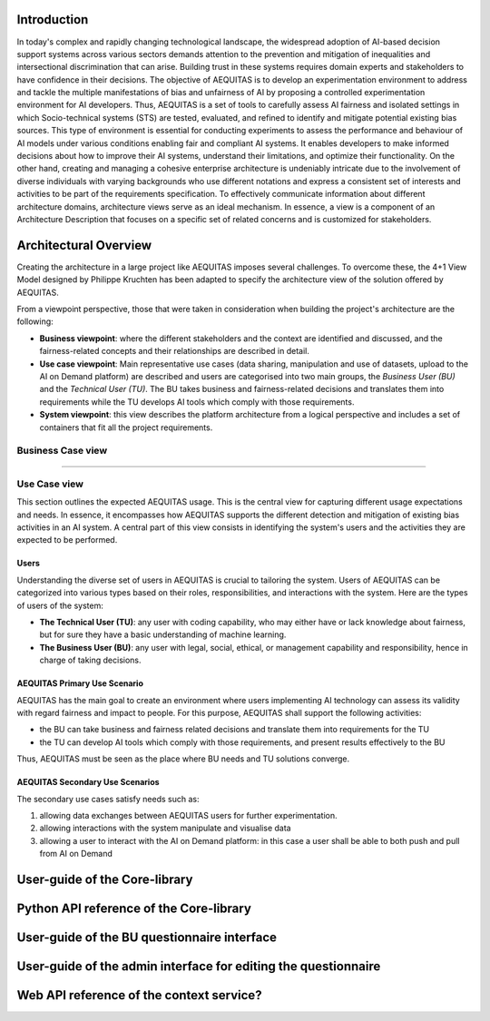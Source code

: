 Introduction
----------------------

In today's complex and rapidly changing technological landscape, the widespread adoption of AI-based decision support systems across various sectors demands attention to the prevention and mitigation of inequalities and intersectional discrimination that can arise. Building trust in these systems requires domain experts and stakeholders to have confidence in their decisions.
The objective of AEQUITAS is to develop an experimentation environment to address and tackle the multiple manifestations of bias and unfairness of AI by proposing a controlled experimentation environment for AI developers. Thus, AEQUITAS is a set of tools to carefully assess AI fairness and isolated settings in which Socio-technical systems (STS) are tested, evaluated, and refined to identify and mitigate potential existing bias sources. This type of environment is essential for conducting experiments to assess the performance and behaviour of AI models under various conditions enabling fair and compliant AI systems. It enables developers to make informed decisions about how to improve their AI systems, understand their limitations, and optimize their functionality.
On the other hand, creating and managing a cohesive enterprise architecture is undeniably intricate due to the involvement of diverse individuals with varying backgrounds who use different notations and express a consistent set of interests and activities to be part of the requirements specification. To effectively communicate information about different architecture domains, architecture views serve as an ideal mechanism. In essence, a view is a component of an Architecture Description that focuses on a specific set of related concerns and is customized for stakeholders.

Architectural Overview
----------------------
Creating the architecture in a large project like AEQUITAS imposes several challenges.
To overcome these, the 4+1 View Model designed by Philippe Kruchten has been adapted to specify the architecture view of the solution offered by AEQUITAS.

From a viewpoint perspective, those that were taken in consideration when building the project's architecture are the following:

* **Business viewpoint**: where the different stakeholders and the context are identified and discussed, and the fairness-related concepts and their relationships are described in detail.
* **Use case viewpoint**: Main representative use cases (data sharing, manipulation and use of datasets, upload to the AI on Demand platform) are described and users are categorised into two main groups, the *Business User (BU)* and the *Technical User (TU)*. The BU takes business and fairness-related decisions and translates them into requirements while the TU  develops AI tools which comply with those requirements.
* **System viewpoint**: this view describes the platform architecture from a logical perspective and includes a set of containers that fit all the project requirements.

Business Case view
~~~~~~~~~~~~~~~~~~~

????

Use Case view
~~~~~~~~~~~~~~


This section outlines the expected AEQUITAS usage. This is the central view for capturing different usage expectations and needs. In essence, it encompasses how AEQUITAS supports the different detection and mitigation of existing bias activities in an AI system.
A central part of this view consists in identifying the system's users and the activities they are expected to be performed.

Users
^^^^^^

Understanding the diverse set of users in AEQUITAS is crucial to tailoring the system. Users of AEQUITAS can be categorized into various types based on their roles, responsibilities, and interactions with the system. Here are the types of users of the system:

* **The Technical User (TU)**: any user with coding capability, who may either have or lack knowledge about fairness, but for sure they have a basic understanding of machine learning.
* **The Business User (BU)**: any user with legal, social, ethical, or management capability and responsibility, hence in charge of taking decisions.

AEQUITAS Primary Use Scenario
^^^^^^^^^^^^^^^^^^^^^^^^^^^^^^

AEQUITAS has the main goal to create an environment where users implementing AI technology can assess its validity with regard fairness and impact to people. For this purpose, AEQUITAS shall support the following activities:

* the BU can take business and fairness related decisions and translate them into requirements for the TU
* the TU can develop AI tools which comply with those requirements, and present results effectively to the BU

Thus, AEQUITAS must be seen as the place where BU needs and TU solutions converge.

AEQUITAS Secondary Use Scenarios
^^^^^^^^^^^^^^^^^^^^^^^^^^^^^^^^
The secondary use cases satisfy needs such as:

1. allowing data exchanges between AEQUITAS users for further experimentation.
2. allowing interactions with the system manipulate and visualise data
3. allowing a user to interact with the AI on Demand platform: in this case a user shall be able to both push and pull from AI on Demand

User-guide of the Core-library
------------------------------

Python API reference of the Core-library
----------------------------------------

User-guide of the BU questionnaire interface
--------------------------------------------

User-guide of the admin interface for editing the questionnaire
---------------------------------------------------------------

Web API reference of the context service?
-----------------------------------------
